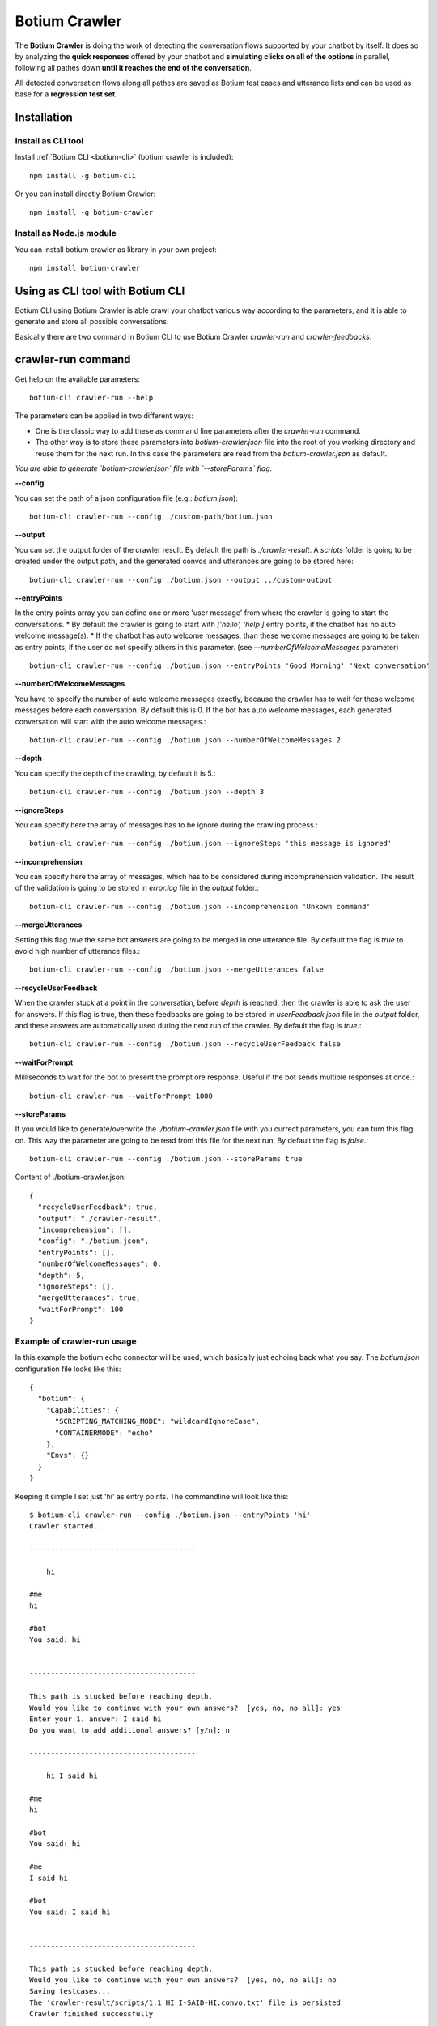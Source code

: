 .. _botium-crawler:

Botium Crawler
==============

The **Botium Crawler** is doing the work of detecting the conversation flows supported by your chatbot by itself. It does so by analyzing the **quick responses** offered by your chatbot and **simulating clicks on all of the options** in parallel, following all pathes down **until it reaches the end of the conversation**.

All detected conversation flows along all pathes are saved as Botium test cases and utterance lists and can be used as base for a **regression test set**.

Installation
------------

Install as CLI tool
~~~~~~~~~~~~~~~~~~~

Install :ref:`Botium CLI <botium-cli>` (botium crawler is included)::

  npm install -g botium-cli

Or you can install directly Botium Crawler::

  npm install -g botium-crawler

Install as Node.js module
~~~~~~~~~~~~~~~~~~~~~~~~~

You can install botium crawler as library in your own project::

  npm install botium-crawler

Using as CLI tool with Botium CLI
---------------------------------

Botium CLI using Botium Crawler is able crawl your chatbot various way according to the parameters,
and it is able to generate and store all possible conversations.

Basically there are two command in Botium CLI to use Botium Crawler `crawler-run` and `crawler-feedbacks`.

crawler-run command
-------------------

Get help on the available parameters::

  botium-cli crawler-run --help

The parameters can be applied in two different ways:

* One is the classic way to add these as command line parameters after the `crawler-run` command.
* The other way is to store these parameters into `botium-crawler.json` file into the root of you working directory and reuse them for the next run. In this case the parameters are read from the `botium-crawler.json` as default.

*You are able to generate `botium-crawler.json` file with `--storeParams` flag.* 

**--config**

You can set the path of a json configuration file (e.g.: `botium.json`)::

  botium-cli crawler-run --config ./custom-path/botium.json

**--output**

You can set the output folder of the crawler result. By default the path is `./crawler-result`. A `scripts` folder is going to be created under the output path, and the generated convos and utterances are going to be stored here::

  botium-cli crawler-run --config ./botium.json --output ../custom-output

**--entryPoints**

In the entry points array you can define one or more 'user message' from where the crawler is going to start the conversations. 
* By default the crawler is going to start with `['hello', 'help']` entry points, if the chatbot has no auto welcome message(s). 
* If the chatbot has auto welcome messages, than these welcome messages are going to be taken as entry points, if the user do not specify others in this parameter. (see `--numberOfWelcomeMessages` parameter)

::

  botium-cli crawler-run --config ./botium.json --entryPoints 'Good Morning' 'Next conversation'
    
**--numberOfWelcomeMessages**

You have to specify the number of auto welcome messages exactly, because the crawler has to wait for these welcome messages
before each conversation. By default this is 0. 
If the bot has auto welcome messages, each generated conversation will start with the auto welcome messages.::

  botium-cli crawler-run --config ./botium.json --numberOfWelcomeMessages 2
  
**--depth**

You can specify the depth of the crawling, by default it is 5.::

  botium-cli crawler-run --config ./botium.json --depth 3
  
**--ignoreSteps**

You can specify here the array of messages has to be ignore during the crawling process.::

  botium-cli crawler-run --config ./botium.json --ignoreSteps 'this message is ignored'
    
**--incomprehension**

You can specify here the array of messages, which has to be considered during incomprehension validation.
The result of the validation is going to be stored in `error.log` file in the `output` folder.::
    
  botium-cli crawler-run --config ./botium.json --incomprehension 'Unkown command'

**--mergeUtterances**

Setting this flag `true` the same bot answers are going to be merged in one utterance file.
By default the flag is `true` to avoid high number of utterance files.::

  botium-cli crawler-run --config ./botium.json --mergeUtterances false

**--recycleUserFeedback**

When the crawler stuck at a point in the conversation, before `depth` is reached, then the crawler is able to ask the user for answers. 
If this flag is true, then these feedbacks are going to be stored in `userFeedback.json` file in the `output` folder, and these answers are automatically used during the next run of the crawler.
By default the flag is `true`.::

  botium-cli crawler-run --config ./botium.json --recycleUserFeedback false

**--waitForPrompt**

Milliseconds to wait for the bot to present the prompt ore response. Useful if the bot sends multiple responses at once.::

  botium-cli crawler-run --waitForPrompt 1000

**--storeParams**

If you would like to generate/overwrite the `./botium-crawler.json` file with you currect parameters, you can turn this flag on. This way the parameter are going to be read from this file for the next run.  
By default the flag is `false`.::

  botium-cli crawler-run --config ./botium.json --storeParams true
    
Content of ./botium-crawler.json::

  {
    "recycleUserFeedback": true,
    "output": "./crawler-result",
    "incomprehension": [],
    "config": "./botium.json",
    "entryPoints": [],
    "numberOfWelcomeMessages": 0,
    "depth": 5,
    "ignoreSteps": [],
    "mergeUtterances": true,
    "waitForPrompt": 100
  }
    
Example of crawler-run usage
~~~~~~~~~~~~~~~~~~~~~~~~~~~~

In this example the botium echo connector will be used, which basically just echoing back what you say. 
The `botium.json` configuration file looks like this::

  {
    "botium": {
      "Capabilities": {
        "SCRIPTING_MATCHING_MODE": "wildcardIgnoreCase",
        "CONTAINERMODE": "echo"
      },
      "Envs": {}
    }
  }

Keeping it simple I set just 'hi' as entry points. The commandline will look like this::

  $ botium-cli crawler-run --config ./botium.json --entryPoints 'hi'
  Crawler started...

  ---------------------------------------

      hi

  #me
  hi

  #bot
  You said: hi

      
  ---------------------------------------

  This path is stucked before reaching depth. 
  Would you like to continue with your own answers?  [yes, no, no all]: yes
  Enter your 1. answer: I said hi   
  Do you want to add additional answers? [y/n]: n

  ---------------------------------------

      hi_I said hi

  #me
  hi

  #bot
  You said: hi

  #me
  I said hi

  #bot
  You said: I said hi

      
  ---------------------------------------

  This path is stucked before reaching depth. 
  Would you like to continue with your own answers?  [yes, no, no all]: no
  Saving testcases...
  The 'crawler-result/scripts/1.1_HI_I-SAID-HI.convo.txt' file is persisted
  Crawler finished successfully

The `crawler-result` folder will look like this::

  crawler-result
      ├── scripts
      │   ├── 1.1_HI_I-SAID-HI.convo.txt
      │   ├── UTT_1.1_HI_I-SAID-HI_BOT_1.utterances.txt
      │   └── UTT_1.1_HI_I-SAID-HI_BOT_2.utterances.txt
      └── userFeedback.json

In the next run nothing is asked from the user, 
because the previous feedbacks are stored in `userFeedback.json`. 
(Before next run the `crawler-result/scripts` folder has to be emptied.)
So now the commandline much simpler than at the previous run::

  $ botium-cli crawler-run --config ./botium.json --entryPoints 'hi'
  Crawler started...
  Saving testcases...
  The 'crawler-result/scripts/1.1_HI_I-SAID-HI.convo.txt' file is persisted
  Crawler finished successfully

* The convo file is going to be created, despite something goes wrong with any conversation, but it will be differentiated by a `FAILED` postfix in convo name and filename ( e.g.: `1.1_HI_I-SAID-HI_FAILED.convo.txt` ).*
 
crawler-feedback command
-------------------------

With crawler-feedback command you can edit (`add`, `remove`, `overwrite`) your stored feedbacks in `userFeedback.json`::

  botium-cli crawler-feedback --help

**--input**

You can specify the path of the json file, where the user feedbacks are stored.
By default it reads the `./crawler-result/userFeedback.json` if it exits.

**--output**

You can specify the output path, where the edited feedback has to be stored.
By default it is the same as input, so basically the input file is going to be overwritten.

Example of crawler-feedback usage
~~~~~~~~~~~~~~~~~~~~~~~~~~~~~~~~~~

In this example you have to edit in the previous example stored `userFeedback.json` file.
You will overwrite the previously set `I said hi` answer with `I said hello` and then skip the rest::

  $ botium-cli crawler-feedbacks

  ---------------------------------------
  hi

  #me
  hi

  #bot
  You said: hi

      
  ---------------------------------------

  User answers:
  1: I said hi


  What would you like to do with these answers? [add, remove, overwrite, skip, skip all]: overwrite
  Enter your 1. answer: I said hello
  Do you want to add additional answers? [y/n]: n

  ---------------------------------------
  hi_I said hi

  #me
  hi

  #bot
  You said: hi

  #me
  I said hi

  #bot
  You said: I said hi

      
  ---------------------------------------

  User answers:


  What would you like to do with these answers? [add, remove, overwrite, skip, skip all]: skip
  Edit finished, exiting... Do you want to save your modifications? [y/n]: y

Now if I run again the crawler from the previous *crawler-run* example, then the `crawler-result` folder will look like this::

  botium-cli crawler-run --config ./botium.json --entryPoints 'hi'

::

  crawler-result
      ├── scripts
      │   ├── 1.1_HI_I-SAID-HELLO.convo.txt
      │   ├── UTT_1.1_HI_I-SAID-HELLO_BOT_1.utterances.txt
      │   └── UTT_1.1_HI_I-SAID-HELLO_BOT_2.utterances.txt
      └── userFeedback.json

*You can use Botium Crawler as individual CLI tool pretty similar as with Botium CLI*

Using as library - API Docs
---------------------------

The Botium Crawler is publishing a `Crawler` and a `ConvoHandler`. See `Github Repository <https://github.com/codeforequity-at/botium-crawler/tree/master/samples/api>`_ for an example.

Crawler Object
~~~~~~~~~~~~~~

The `Crawler` need an initialized `BotiumDriver` from Botium Core or a `config` parameter, 
which is a json object with the corresponding `Capabilities`.
Two callback function can be passed as well. 
The first for ask user to give feedback for the stucked conversations.
The second for validating bot answers.
You can find example for these callback functions in the sample code as well.

The `Crawler` has a `crawl` function, with that the crawling process can be triggered. 
This function parameters are identical with the CLI parameters::

  crawl ({ entryPoints = [], numberOfWelcomeMessages = 0, depth = 5, ignoreSteps = [] })

ConvoHandler Object
~~~~~~~~~~~~~~~~~~~

The `ConvoHandler` can decompile the result of the `crawl` function with `decompileConvos` function.
The `decompileConvos` function result is an object with a `scriptObjects` array and a `generalUtterances` array property.
